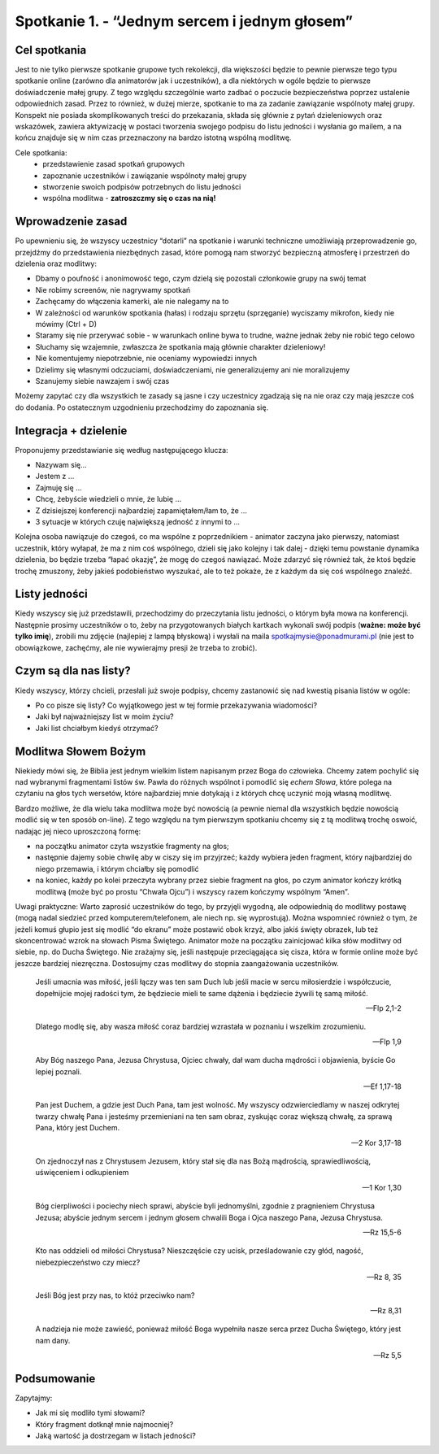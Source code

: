 Spotkanie 1. - “Jednym sercem i jednym głosem”
**********************************************

Cel spotkania
=============

Jest to nie tylko pierwsze spotkanie grupowe tych rekolekcji, dla większości będzie to pewnie pierwsze tego typu spotkanie online (zarówno dla animatorów jak i uczestników), a dla niektórych w ogóle będzie to pierwsze doświadczenie małej grupy. Z tego względu szczególnie warto zadbać o poczucie bezpieczeństwa poprzez ustalenie odpowiednich zasad. Przez to również, w dużej mierze, spotkanie to ma za zadanie zawiązanie wspólnoty małej grupy. Konspekt nie posiada skomplikowanych treści do przekazania, składa się głównie z pytań dzieleniowych oraz wskazówek, zawiera aktywizację w postaci tworzenia swojego podpisu do listu jedności i wysłania go mailem, a na końcu znajduje się w nim czas przeznaczony na bardzo istotną wspólną modlitwę.

Cele spotkania:
    - przedstawienie zasad spotkań grupowych
    - zapoznanie uczestników i zawiązanie wspólnoty małej grupy
    - stworzenie swoich podpisów potrzebnych do listu jedności
    - wspólna modlitwa - **zatroszczmy się o czas na nią!**

Wprowadzenie zasad
==================

Po upewnieniu się, że wszyscy uczestnicy “dotarli” na spotkanie i warunki techniczne umożliwiają przeprowadzenie go, przejdźmy do przedstawienia niezbędnych zasad, które pomogą nam stworzyć bezpieczną atmosferę i przestrzeń do dzielenia oraz modlitwy:

- Dbamy o poufność i anonimowość tego, czym dzielą się pozostali członkowie grupy na swój temat
- Nie robimy screenów, nie nagrywamy spotkań
- Zachęcamy do włączenia kamerki, ale nie nalegamy na to
- W zależności od warunków spotkania (hałas) i rodzaju sprzętu (sprzęganie) wyciszamy mikrofon, kiedy nie mówimy (Ctrl + D)
- Staramy się nie przerywać sobie - w warunkach online bywa to trudne, ważne jednak żeby nie robić tego celowo
- Słuchamy się wzajemnie, zwłaszcza że spotkania mają głównie charakter dzieleniowy!
- Nie komentujemy niepotrzebnie, nie oceniamy wypowiedzi innych
- Dzielimy się własnymi odczuciami, doświadczeniami, nie generalizujemy ani nie moralizujemy
- Szanujemy siebie nawzajem i swój czas

Możemy zapytać czy dla wszystkich te zasady są jasne i czy uczestnicy zgadzają się na nie oraz czy mają jeszcze coś do dodania. Po ostatecznym uzgodnieniu przechodzimy do zapoznania się.

Integracja + dzielenie
======================

Proponujemy przedstawianie się według następującego klucza:

- Nazywam się…
- Jestem z …
- Zajmuję się ...
- Chcę, żebyście wiedzieli o mnie, że lubię …
- Z dzisiejszej konferencji najbardziej zapamiętałem/łam to, że …
- 3 sytuacje w których czuję największą jedność z innymi to ...

Kolejna osoba nawiązuje do czegoś, co ma wspólne z poprzednikiem - animator zaczyna jako pierwszy, natomiast uczestnik, który wyłapał, że ma z nim coś wspólnego, dzieli się jako kolejny i tak dalej - dzięki temu powstanie dynamika dzielenia, bo będzie trzeba “łapać okazję”, że mogę do czegoś nawiązać. Może zdarzyć się również tak, że ktoś będzie trochę zmuszony, żeby jakieś podobieństwo wyszukać, ale to też pokaże, że z każdym da się coś wspólnego znaleźć.

Listy jedności
==============

Kiedy wszyscy się już przedstawili, przechodzimy do przeczytania listu jedności, o którym była mowa na konferencji. Następnie prosimy uczestników o to, żeby na przygotowanych białych kartkach wykonali swój podpis (**ważne: może być tylko imię**), zrobili mu zdjęcie (najlepiej z lampą błyskową) i wysłali na maila spotkajmysie@ponadmurami.pl (nie jest to obowiązkowe, zachęćmy, ale nie wywierajmy presji że trzeba to zrobić).

Czym są dla nas listy?
======================

Kiedy wszyscy, którzy chcieli, przesłali już swoje podpisy, chcemy zastanowić się nad kwestią pisania listów w ogóle:

* Po co pisze się listy? Co wyjątkowego jest w tej formie przekazywania wiadomości?

* Jaki był najważniejszy list w moim życiu?

* Jaki list chciałbym kiedyś otrzymać?

Modlitwa Słowem Bożym
=====================

Niekiedy mówi się, że Biblia jest jednym wielkim listem napisanym przez Boga do człowieka. Chcemy zatem pochylić się nad wybranymi fragmentami listów św. Pawła do różnych wspólnot i pomodlić się *echem Słowa*, które polega na czytaniu na głos tych wersetów, które najbardziej mnie dotykają i z których chcę uczynić moją własną modlitwę.

Bardzo możliwe, że dla wielu taka modlitwa może być nowością (a pewnie niemal dla wszystkich będzie nowością modlić się w ten sposób on-line). Z tego względu na tym pierwszym spotkaniu chcemy się z tą modlitwą trochę oswoić, nadając jej nieco uproszczoną formę:

- na początku animator czyta wszystkie fragmenty na głos;
- następnie dajemy sobie chwilę aby w ciszy się im przyjrzeć; każdy wybiera jeden fragment, który najbardziej do niego przemawia, i którym chciałby się pomodlić
- na koniec, każdy po kolei przeczyta wybrany przez siebie fragment na głos, po czym animator kończy krótką modlitwą (może być po prostu “Chwała Ojcu”) i wszyscy razem kończymy wspólnym “Amen”.

Uwagi praktyczne: Warto zaprosić uczestników do tego, by przyjęli wygodną, ale odpowiednią do modlitwy postawę (mogą nadal siedzieć przed komputerem/telefonem, ale niech np. się wyprostują). Można wspomnieć również o tym, że jeżeli komuś głupio jest się modlić “do ekranu” może postawić obok krzyż, albo jakiś święty obrazek, lub też skoncentrować wzrok na słowach Pisma Świętego. Animator może na początku zainicjować kilka słów modlitwy od siebie, np. do Ducha Świętego. Nie zrażajmy się, jeśli następuje przeciągająca się cisza, która w formie online może być jeszcze bardziej niezręczna. Dostosujmy czas modlitwy do stopnia zaangażowania uczestników.

    Jeśli umacnia was miłość, jeśli łączy was ten sam Duch lub jeśli macie w sercu miłosierdzie i współczucie, dopełnijcie mojej radości tym, że będziecie mieli te same dążenia i będziecie żywili tę samą miłość.

    -- Flp 2,1-2

    Dlatego modlę się, aby wasza miłość coraz bardziej wzrastała w poznaniu i wszelkim zrozumieniu.

    -- Flp 1,9

    Aby Bóg naszego Pana, Jezusa Chrystusa, Ojciec chwały, dał wam ducha mądrości i objawienia, byście Go lepiej poznali.

    -- Ef 1,17-18

    Pan jest Duchem, a gdzie jest Duch Pana, tam jest wolność. My wszyscy odzwierciedlamy w naszej odkrytej twarzy chwałę Pana i jesteśmy przemieniani na ten sam obraz, zyskując coraz większą chwałę, za sprawą Pana, który jest Duchem.

    -- 2 Kor 3,17-18

    On zjednoczył nas z Chrystusem Jezusem, który stał się dla nas Bożą mądrością, sprawiedliwością, uświęceniem i odkupieniem

    -- 1 Kor 1,30

    Bóg cierpliwości i pociechy niech sprawi, abyście byli jednomyślni, zgodnie z pragnieniem Chrystusa Jezusa; abyście jednym sercem i jednym głosem chwalili Boga i Ojca naszego Pana, Jezusa Chrystusa.

    -- Rz 15,5-6

    Kto nas oddzieli od miłości Chrystusa? Nieszczęście czy ucisk, prześladowanie czy głód, nagość, niebezpieczeństwo czy miecz?

    -- Rz 8, 35

    Jeśli Bóg jest przy nas, to któż przeciwko nam?

    -- Rz 8,31

    A nadzieja nie może zawieść, ponieważ miłość Boga wypełniła nasze serca przez Ducha Świętego, który jest nam dany.

    -- Rz 5,5

Podsumowanie
============

Zapytajmy:

* Jak mi się modliło tymi słowami?

* Który fragment dotknął mnie najmocniej?

* Jaką wartość ja dostrzegam w listach jedności?
